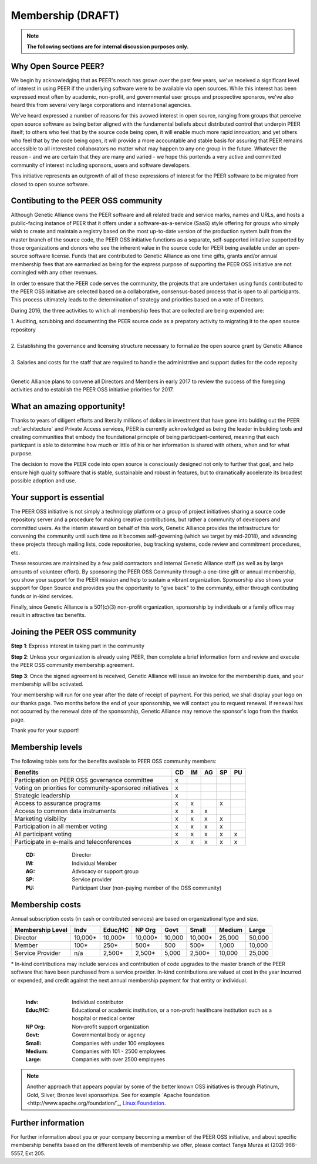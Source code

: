 Membership (DRAFT)
******************

.. note:: **The following sections are for internal discussion purposes only.**

Why Open Source PEER?
=====================

We begin by acknowledging that as PEER's reach has grown over the past few years, we've received a significant level of interest in using PEER if the underlying software were to be available via open sources.  While this interest has been expressed most often by academic, non-profit, and governmental user groups and prospective sponsros, we've also heard this from several very large corporations and international agencies.  

We've heard expressed a number of reasons for this avowed interest in open source, ranging from groups that perceive open source software as being better aligned with the fundamental beliefs about distributed control that underpin PEER itself; to others who feel that by the source code being open, it will enable much more rapid innovation; and yet others who feel that by the code being open, it will provide a more accountable and stable basis for assuring that PEER remains accessible to all interested collaborators no matter what may happen to any one group in the future.  Whatever the reason - and we are certain that they are many and varied - we hope this portends a very active and committed community of interest including sponsors, users and software developers.

This initiative represents an outgrowth of all of these expressions of interest for the PEER software to be migrated from closed to open source software.


Contibuting to the PEER OSS community
=====================================

Although Genetic Alliance owns the PEER software and all related trade and service marks, names and URLs, and hosts a public-facing instance of PEER that it offers under a software-as-a-service (SaaS) style offering for groups who simply wish to create and maintain a registry based on the most up-to-date version of the production system built from the master branch of the source code, the PEER OSS initiative functions as a separate, self-supported initiative supported by those organizations and donors who see the inherent value in the source code for PEER being available under an open-source software license.  Funds that are contributed to Genetic Alliance as one time gifts, grants and/or annual membership fees that are earmarked as being for the express purpose of supporting the PEER OSS initiative are not comingled with any other revenues.

In order to ensure that the PEER code serves the community, the projects that are undertaken using funds contributed to the PEER OSS initiative are selected based on a collaborative, consensus-based process that is open to all participants.  This process ultimately leads to the determination of strategy and priorities based on a vote of Directors.  

During 2016, the three activities to which all membership fees that are collected are being expended are:

|   1.  Auditing, scrubbing and documenting the PEER source code as a prepatory activity to migrating it to the open source repository 
|   
|   2.  Establishing the governance and licensing structure necessary to formalize the open source grant by Genetic Alliance
|   
|   3.  Salaries and costs for the staff that are required to handle the administrtive and support duties for the code reposity
|   
Genetic Alliance plans to convene all Directors and Members in early 2017 to review the success of the foregoing activities and to establish the PEER OSS initiative priorities for 2017.


What an amazing opportunity!
============================

Thanks to years of diligent efforts and literally millions of dollars in investment that have gone into bulding out the PEER :ref:`architecture` and Private Access services, PEER is currently acknowledged as being the leader in building tools and creating communities that embody the foundational principle of being participant-centered, meaning that each particpant is able to determine how much or little of his or her information is shared with others, when and for what purpose.  

The decision to move the PEER code into open source is consciously designed not only to further that goal, and help ensure high quality software that is stable, sustainable and robust in features, but to dramatically accelerate its broadest possible adoption and use.


Your support is essential
=========================

The PEER OSS initiative is not simply a technology platform or a group of project initiatives sharing a source code repository server and a procedure for making creative contributions, but rather a community of developers and committed users.  As the interim steward on behalf of this work, Genetic Alliance provides the infrastructure for convening the community until such time as it becomes self-governing (which we target by mid-2018), and advancing these projects through mailing lists, code repositories, bug tracking systems, code review and commitment procedures, etc. 

These resources are maintained by a few paid contractors and internal Genetic Alliance staff (as well as by large amounts of volunteer effort). By sponsoring the PEER OSS Community through a one-time gift or annual membership, you show your support for the PEER mission and help to sustain a vibrant organization.  Sponsorship also shows your support for Open Source and provides you the opportunity to "give back" to the community, either through contibuting funds or in-kind services. 

Finally, since Genetic Alliance is a 501(c)(3) non-profit organization, sponsorship by individuals or a family office may result in attractive tax benefits.


Joining the PEER OSS community
==============================

**Step 1**:  Express interest in taking part in the community

**Step 2**:  Unless your organization is already using PEER, then complete a brief information form and review and execute the PEER OSS community membership agreement.

**Step 3**:  Once the signed agreement is received, Genetic Alliance will issue an invoice for the membership dues, and your membership will be activated.  

Your membership will run for one year after the date of receipt of payment. For this period, we shall display your logo on our thanks page.  Two months before the end of your sponsorship, we will contact you to request renewal. If renewal has not occurred by the renewal date of the sponsorship, Genetic Alliance may remove the sponsor's logo from the thanks page.

Thank you for your support!


Membership levels
=================

The following table sets for the benefits available to PEER OSS community members:

.. htmlonly::

.. tabularcolumns:: |l|c|c|c|c|c|

+-------------------------------------------------+----+----+----+----+----+
| Benefits                                        | CD | IM | AG | SP | PU |
+=================================================+====+====+====+====+====+
| Participation on PEER OSS governance committee  | x  |    |    |    |    | 
+-------------------------------------------------+----+----+----+----+----+
| Voting on priorities for                        |    |    |    |    |    |          
| community-sponsored initiatives                 | x  |    |    |    |    |  
+-------------------------------------------------+----+----+----+----+----+
| Strategic leadership                            | x  |    |    |    |    |          
+-------------------------------------------------+----+----+----+----+----+
| Access to assurance programs                    | x  | x  |    | x  |    |  
+-------------------------------------------------+----+----+----+----+----+
| Access to common data instruments               | x  | x  | x  |    |    |   
+-------------------------------------------------+----+----+----+----+----+
| Marketing visibility                            | x  | x  | x  | x  |    |  
+-------------------------------------------------+----+----+----+----+----+
| Participation in all member voting              | x  | x  | x  | x  |    |
+-------------------------------------------------+----+----+----+----+----+
| All participant voting                          | x  | x  | x  | x  | x  | 
+-------------------------------------------------+----+----+----+----+----+
| Participate in e-mails and teleconferences      | x  | x  | x  | x  | x  |   
+-------------------------------------------------+----+----+----+----+----+

 :**CD**:  Director                                                     
 :**IM**:  Individual Member                                            
 :**AG**:  Advocacy or support group                                    
 :**SP**:  Service provider                                             
 :**PU**:  Participant User (non-paying member of the OSS community)    


Membership costs 
================

Annual subscription costs (in cash or contributed services) are based on organizational type and size. 

.. htmlonly::

.. tabularcolumns:: column spec |l|r|r|r|r|r|r|r|r|

+-----------------+--------+---------+---------+--------+--------+--------+-------+
| Membership Level|  Indv  | Educ/HC | NP Org  |  Govt  |  Small | Medium | Large | 
+=================+========+=========+=========+========+========+========+=======+
| Director        |10,000* | 10,000* | 10,000* | 10,000 | 10,000*| 25,000 | 50,000|
+-----------------+--------+---------+---------+--------+--------+--------+-------+
| Member          |   100* |    250* |    500* |    500 |   500* |  1,000 | 10,000|
+-----------------+--------+---------+---------+--------+--------+--------+-------+
| Service Provider|    n/a |  2,500* |  2,500* |  5,000 | 2,500* | 10,000 | 25,000|
+-----------------+--------+---------+---------+--------+--------+--------+-------+

|   * In-kind contributions may include services and contribution of code upgrades to the master branch of the PEER software that have been purchased from a service provider.  In-kind contributions are valued at cost in the year incurred or expended, and credit against the next annual membership payment for that entity or individual.
|

  :**Indv**: Individual contributor  
  :**Educ/HC**: Educational or academic institution, or a non-profit healthcare institution such as a hospital or medical center  
  :**NP Org**: Non-profit support organization  
  :**Govt**: Governmental body or agency 
  :**Small**: Companies with under 100 employees
  :**Medium**: Companies with 101 - 2500 employees  
  :**Large**: Companies with over 2500 employees 
  
  

.. Note::  Another approach that appears popular by some of the better known OSS initiatives is through Platinum, Gold, Sliver, Bronze level sponsorhips.  See for example `Apache foundation <http://www.apache.org/foundation/`_, `Linux Foundation <https://www.linuxfoundation.org/members/join>`_. 



Further information
===================

For further information about you or your company becoming a member of the PEER OSS initiative, and about specific membership benefits based on the different levels of membership we offer, please contact Tanya Murza at (202) 966-5557, Ext 205.

